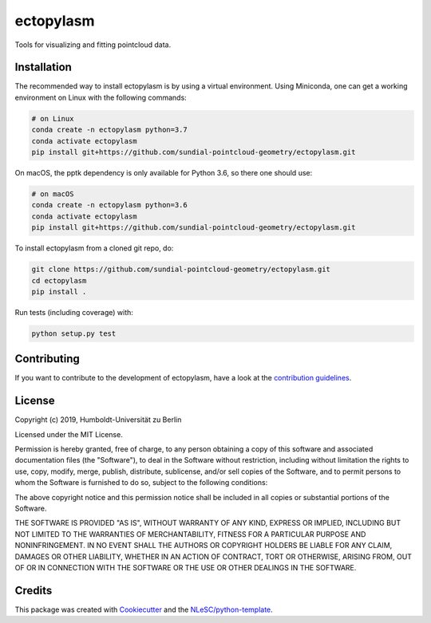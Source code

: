 ################################################################################
ectopylasm
################################################################################

Tools for visualizing and fitting pointcloud data.

.. image:: https://travis-ci.org/sundial-pointcloud-geometry/ectopylasm.svg?branch=master
    :target: https://travis-ci.org/sundial-pointcloud-geometry/ectopylasm

.. image:: https://codecov.io/gh/sundial-pointcloud-geometry/ectopylasm/branch/master/graph/badge.svg
  :target: https://codecov.io/gh/sundial-pointcloud-geometry/ectopylasm

.. image:: https://mybinder.org/badge_logo.svg
 :target: https://mybinder.org/v2/gh/sundial-pointcloud-geometry/ectopylasm/master?filepath=notebooks%2FSundial%20surface.ipynb

.. image:: https://readthedocs.org/projects/ectopylasm/badge/?version=latest
 :target: https://ectopylasm.readthedocs.io/en/latest/?badge=latest
 :alt: Documentation Status

Installation
************

The recommended way to install ectopylasm is by using a virtual environment. Using Miniconda, one can get a working environment on Linux with the following commands:

.. code-block:: console

  # on Linux
  conda create -n ectopylasm python=3.7
  conda activate ectopylasm
  pip install git+https://github.com/sundial-pointcloud-geometry/ectopylasm.git

On macOS, the pptk dependency is only available for Python 3.6, so there one should use:

.. code-block:: console

  # on macOS
  conda create -n ectopylasm python=3.6
  conda activate ectopylasm
  pip install git+https://github.com/sundial-pointcloud-geometry/ectopylasm.git


To install ectopylasm from a cloned git repo, do:

.. code-block:: console

  git clone https://github.com/sundial-pointcloud-geometry/ectopylasm.git
  cd ectopylasm
  pip install .


Run tests (including coverage) with:

.. code-block:: console

  python setup.py test


.. Documentation
.. *************

.. .. _README:

.. Include a link to your project's full documentation here.

Contributing
************

If you want to contribute to the development of ectopylasm,
have a look at the `contribution guidelines <CONTRIBUTING.rst>`_.

License
*******

Copyright (c) 2019, Humboldt-Universität zu Berlin

Licensed under the MIT License.

Permission is hereby granted, free of charge, to any person obtaining a copy of this software and associated documentation files (the "Software"), to deal in the Software without restriction, including without limitation the rights to use, copy, modify, merge, publish, distribute, sublicense, and/or sell copies of the Software, and to permit persons to whom the Software is furnished to do so, subject to the following conditions:

The above copyright notice and this permission notice shall be included in all copies or substantial portions of the Software.

THE SOFTWARE IS PROVIDED "AS IS", WITHOUT WARRANTY OF ANY KIND, EXPRESS OR IMPLIED, INCLUDING BUT NOT LIMITED TO THE WARRANTIES OF MERCHANTABILITY, FITNESS FOR A PARTICULAR PURPOSE AND NONINFRINGEMENT. IN NO EVENT SHALL THE AUTHORS OR COPYRIGHT HOLDERS BE LIABLE FOR ANY CLAIM, DAMAGES OR OTHER LIABILITY, WHETHER IN AN ACTION OF CONTRACT, TORT OR OTHERWISE, ARISING FROM, OUT OF OR IN CONNECTION WITH THE SOFTWARE OR THE USE OR OTHER DEALINGS IN THE SOFTWARE.


Credits
*******

This package was created with `Cookiecutter <https://github.com/audreyr/cookiecutter>`_ and the `NLeSC/python-template <https://github.com/NLeSC/python-template>`_.
